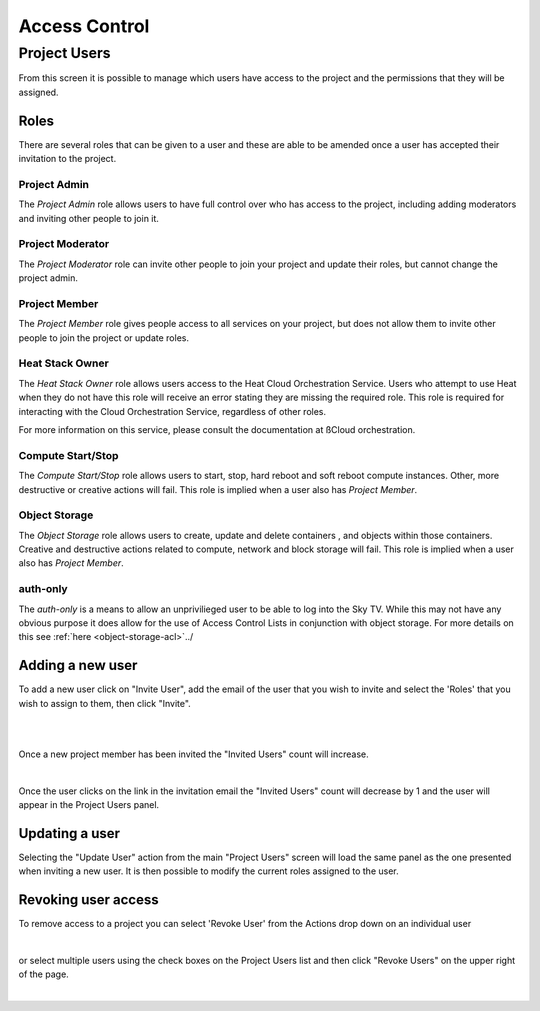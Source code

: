 .. _access_control:

##############
Access Control
##############

*************
Project Users
*************
From this screen it is possible to manage which users have access to the
project and the permissions that they will be assigned.

.. image:: ../_static/project_users.png


Roles
=====
There are several roles that can be given to a user and these are able to be
amended once a user has accepted their invitation to the project.

Project Admin
-------------

The *Project Admin* role allows users to have full control over who has access
to the project, including adding moderators and inviting other people to join
it.

Project Moderator
-----------------

The *Project Moderator* role can invite other people to join your project and
update their roles, but cannot change the project admin.

Project Member
--------------

The *Project Member* role gives people access to all services on your project,
but does not allow them to invite other people to join the project or update
roles.

Heat Stack Owner
----------------

The *Heat Stack Owner* role allows users access to the Heat Cloud Orchestration
Service. Users who attempt to use Heat when they do not have this role will
receive an error stating they are missing the required role. This role is
required for interacting with the Cloud Orchestration Service, regardless of
other roles.

For more information on this service, please consult the documentation at
ßCloud orchestration.

Compute Start/Stop
------------------

The *Compute Start/Stop* role allows users to start, stop, hard reboot and
soft reboot compute instances. Other, more destructive or creative actions will
fail. This role is implied when a user also has *Project Member*.

Object Storage
--------------

The *Object Storage* role allows users to create, update and delete containers
, and objects within those containers. Creative and destructive actions related
to compute, network and block storage will fail. This role is implied when a
user also has *Project Member*.

auth-only
---------
The *auth-only* is a means to allow an unprivilieged user to be able to log
into the Sky TV. While this may not have any obvious purpose it does
allow for the use of Access Control Lists in conjunction with object storage.
For more details on this see :ref:`here <object-storage-acl>`../

Adding a new user
=================
To add a new user click on "Invite User",  add the email of the user that you
wish to invite and select the 'Roles' that you wish to assign to them, then
click "Invite".

|

.. image:: ../_static/invite_user.png

|

Once a new project member has been invited the "Invited Users" count will
increase.

.. image:: ../_static/invited_count.png

|

Once the user clicks on the link in the invitation email the "Invited Users"
count will decrease by 1 and the user will appear in the Project Users panel.

Updating a user
===============
Selecting the "Update User" action from the main "Project Users" screen will
load the same panel as the one presented when inviting a new user. It is then
possible to modify the current roles assigned to the user.


Revoking user access
====================
To remove access to a project you can select 'Revoke User' from the Actions
drop down on an individual user

|

.. image:: ../_static/revoke_user.png

or select multiple users using the check boxes on the Project Users list and
then click "Revoke Users" on the upper right of the page.

|

.. image:: ../_static/revoke_multiple_users.png
